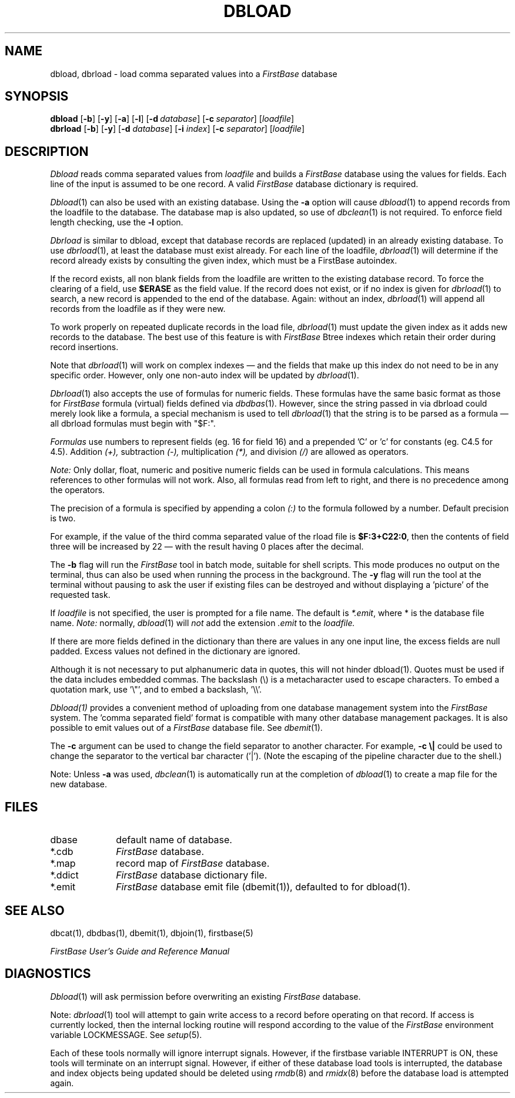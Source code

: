 .TH DBLOAD 1 " 4 April 1996"
.FB
.SH NAME
dbload, dbrload \- load comma separated values into a \fIFirstBase\fP database
.SH SYNOPSIS
.B dbload
[\fB-b\fP]\ [\fB-y\fP]\ [\fB-a\fP] [\fB-l\fP]
[\fB-d\fP\ \fIdatabase\fP] [\fB-c\fP\ \fIseparator\fP]
[\fIloadfile\fP]
.br
.B dbrload
[\fB-b\fP] [\fB-y\fP]
[\fB-d\fP \fIdatabase\fP]
[\fB-i\fP \fIindex\fP]
[\fB-c\fP \fIseparator\fP]
[\fIloadfile\fP]
.PD
.SH DESCRIPTION
.I Dbload
reads comma separated values from 
.I loadfile
and builds a \fIFirstBase\fP database
using the values for fields. Each line of the input is assumed to be one
record. A valid \fIFirstBase\fP database dictionary is required.
.PP
\fIDbload\fP(1) can also be used with an existing database. Using the
\fB-a\fP option will cause \fIdbload\fP(1) to append records from the
loadfile to the database. The database map is also updated, so use of
\fIdbclean\fP(1) is not required. To enforce field length checking,
use the \fB-l\fP option.
.PP
.I Dbrload
is similar to dbload, except that database records are replaced (updated)
in an already existing database. To use \fIdbrload\fP(1), at least the
database must exist already. For each line of the loadfile,
\fIdbrload\fP(1) will
determine if the record already exists by consulting the given index,
which must be a FirstBase autoindex.
.PP
If the record exists, all non blank fields from the loadfile
are written to the existing database record.
To force the clearing of a field, use \fB$ERASE\fP as the field value.
If the record does not exist, or if no index is given for \fIdbrload\fP(1)
to search, a new record is appended to the end of the database.
Again: without an index, \fIdbrload\fP(1) will append
all records from the loadfile as if they were new.
.PP
To work properly on repeated duplicate records in the load file,
\fIdbrload\fP(1) must update the
given index as it adds new records to the database.
The best use of this feature is with \fIFirstBase\fP Btree indexes
which retain their order during record insertions.
.PP
Note that \fIdbrload\fP(1) will work on complex indexes \(em and the fields
that make up this index do not need to be in any specific order.
However, only one non-auto index will be updated by \fIdbrload\fP(1).
.PP
\fIDbrload\fP(1) also accepts the use of formulas for numeric fields.
These formulas have
the same basic format as those for \fIFirstBase\fP formula (virtual) fields
defined via \fIdbdbas\fP(1).
However, since the string passed in via dbrload could merely look like a
formula, a special mechanism is used to tell \fIdbrload\fP(1)
that the string is
to be parsed as a formula \(em all dbrload formulas must begin with "$F:".
.PP
.I Formulas 
use numbers to represent fields (eg. 16 for field 16)
and a prepended 'C' or 'c' for constants (eg. C4.5 for 4.5).
Addition 
.I (+), 
subtraction 
.I (-), 
multiplication 
.I (*), 
and division
.I (/)
are allowed as operators. 
.PP
.I Note:
Only dollar, float, numeric and positive numeric
fields can be used in formula
calculations. This means references to other formulas will not work.
Also, all formulas read from left to right, and there is no precedence
among the operators.
.PP
The precision of a formula is specified by appending a colon 
.I (:)
to the formula followed by a number.
Default precision is two.
.PP
For example, if the value of the third comma separated value of the rload
file is \fB$F:3+C22:0\fP,
then the contents of field three will be increased by
22 \(em with the result having 0 places after the decimal.
.PP
The \fB-b\fP
flag will run the \fIFirstBase\fP tool in batch mode, suitable for shell
scripts.
This mode produces no output on the terminal, thus can also be used
when running the process in the background.
The \fB-y\fP flag will run the tool at the terminal without pausing to ask
the user if existing files can be destroyed and without displaying
a 'picture' of the requested task.
.PP
If 
.I loadfile 
is not specified, the user is prompted for a
file name. The default is \fI*.emit\fP, where * is the database file name.
.I Note: 
normally, 
\fIdbload\fP(1) 
will 
.I not
add the extension \fI.emit\fP to the
.I loadfile.
.PP
If there are more fields defined in the dictionary than there are
values in any one input line, 
the excess fields are null padded. Excess values
not defined in the dictionary are ignored.
.PP
Although it is not necessary to put alphanumeric data in quotes, this will
not hinder dbload(1). Quotes must be used if the data includes
embedded commas. The backslash (\\)
is a metacharacter used to escape characters.
To embed a quotation mark, use '\\"', 
and to embed a backslash, '\\\\'.
.PP
.I Dbload(1)
provides a convenient method of uploading from one 
database management system into the
.I FirstBase
system. The 'comma separated field'
format is compatible with many other database
management packages.
It is also possible to emit values out of a \fIFirstBase\fP database file. See
\fIdbemit\fP(1).
.PP
The \fB-c\fP argument can be used to change the field separator to another
character. For example, \fB-c \\|\fP could be used to change the separator to
the vertical bar character ('|'). (Note the escaping of the pipeline
character due to the shell.)
.PP
Note: Unless \fB-a\fP was used, \fIdbclean\fP(1)
is automatically run at the completion of \fIdbload\fP(1) to
create a map file for the new database.
.SH FILES
.PD 0
.TP 10
dbase
default name of database.
.TP 10
*.cdb
\fIFirstBase\fP database.
.TP 10
*.map
record map of \fIFirstBase\fP database.
.TP 10
*.ddict
\fIFirstBase\fP database dictionary file.
.TP 10
*.emit
\fIFirstBase\fP database emit file (dbemit(1)), defaulted to for dbload(1).
.PD
.SH SEE ALSO
dbcat(1), dbdbas(1), dbemit(1), dbjoin(1), firstbase(5)
.PP
.I FirstBase User's Guide and Reference Manual
.br
.SH DIAGNOSTICS
\fIDbload\fP(1)
will ask permission before overwriting an existing \fIFirstBase\fP database.
.sp 1
Note: \fIdbrload\fP(1) tool will attempt to gain write access to a record
before operating on that record. If access is currently locked, then the
internal locking routine will respond according to the value of
the \fIFirstBase\fP
environment variable LOCKMESSAGE. See \fIsetup\fP(5).
.sp
Each of these tools normally will ignore interrupt signals. However, if
the firstbase variable INTERRUPT is ON, these tools will terminate on
an interrupt signal.
However, if either of these database load tools is interrupted,
the database and index objects being updated should be deleted using
\fIrmdb\fP(8) and \fIrmidx\fP(8) before the database load is attempted again.
.br
